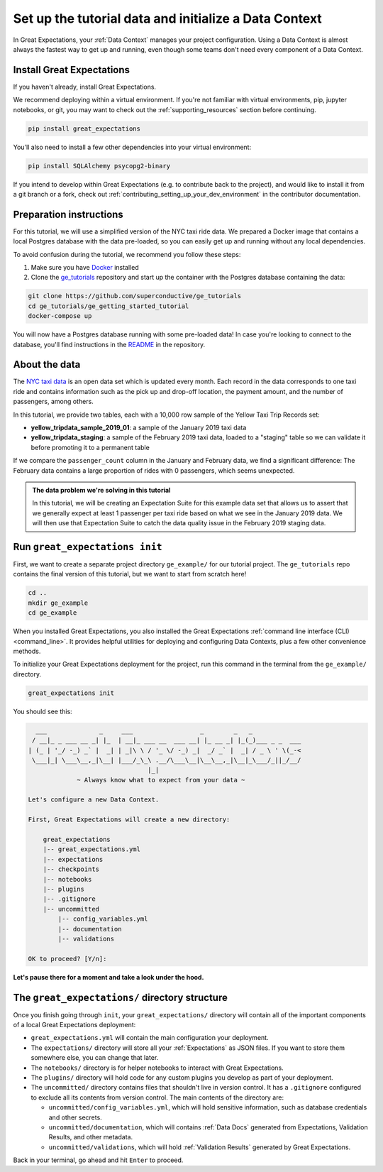 .. _tutorials__getting_started__initialize_a_data_context:

Set up the tutorial data and initialize a Data Context
======================================================

In Great Expectations, your :ref:`Data Context` manages your project configuration. Using a Data Context is almost always the fastest way to get up and running, even though some teams don't need every component of a Data Context.


Install Great Expectations
-----------------------------------------------

If you haven't already, install Great Expectations.

We recommend deploying within a virtual environment. If you're not familiar with virtual environments, pip, jupyter notebooks,
or git, you may want to check out the :ref:`supporting_resources` section before continuing.

.. raw:: html

   The command to install is especially great <a href="https://great-expectations-web-assets.s3.us-east-2.amazonaws.com/pip_install_great_expectations.png" target="_blank">if you're a Dickens fan</a>:
   <br/>
   <br/>

.. code-block:: bash

    pip install great_expectations

You'll also need to install a few other dependencies into your virtual environment:

.. code-block:: bash

   pip install SQLAlchemy psycopg2-binary


If you intend to develop within Great Expectations (e.g. to contribute back to the project), and would like to install it from a git branch or a fork, check out :ref:`contributing_setting_up_your_dev_environment` in the contributor documentation.

Preparation instructions
------------------------

For this tutorial, we will use a simplified version of the NYC taxi ride data. We prepared a Docker image that contains a local Postgres database with the data pre-loaded, so you can easily get up and running without any local dependencies.

To avoid confusion during the tutorial, we recommend you follow these steps:

#. Make sure you have `Docker <https://www.docker.com/>`_ installed

#. Clone the `ge_tutorials <https://github.com/superconductive/ge_tutorials>`_ repository and start up the container with the Postgres database containing the data:

.. code-block:: bash

   git clone https://github.com/superconductive/ge_tutorials
   cd ge_tutorials/ge_getting_started_tutorial
   docker-compose up

You will now have a Postgres database running with some pre-loaded data! In case you're looking to connect to the database, you'll find instructions in the `README <https://github.com/superconductive/ge_tutorials/tree/main/ge_getting_started_tutorial>`_ in the repository.

About the data
-----------------------------------------------

The `NYC taxi data <https://www1.nyc.gov/site/tlc/about/tlc-trip-record-data.page>`_ is an open data set which is updated every month. Each record in the data corresponds to one taxi ride and contains information such as the pick up and drop-off location, the payment amount, and the number of passengers, among others.

In this tutorial, we provide two tables, each with a 10,000 row sample of the Yellow Taxi Trip Records set:

* **yellow_tripdata_sample_2019_01**: a sample of the January 2019 taxi data
* **yellow_tripdata_staging**: a sample of the February 2019 taxi data, loaded to a "staging" table so we can validate it before promoting it to a permanent table

If we compare the ``passenger_count`` column in the January and February data, we find a significant difference: The February data contains a large proportion of rides with 0 passengers, which seems unexpected.

.. admonition:: The data problem we're solving in this tutorial

    In this tutorial, we will be creating an Expectation Suite for this example data set that allows us to assert that we generally expect at least 1 passenger per taxi ride based on what we see in the January 2019 data. We will then use that Expectation Suite to catch the data quality issue in the February 2019 staging data.


Run ``great_expectations init``
-----------------------------------------------

First, we want to create a separate project directory ``ge_example/`` for our tutorial project. The ``ge_tutorials`` repo contains the final version of this tutorial, but we want to start from scratch here!

.. code-block:: bash

    cd ..
    mkdir ge_example
    cd ge_example

When you installed Great Expectations, you also installed the Great Expectations :ref:`command line interface (CLI) <command_line>`. It provides helpful utilities for deploying and configuring Data Contexts, plus a few other convenience methods.

To initialize your Great Expectations deployment for the project, run this command in the terminal from the ``ge_example/`` directory.

.. code-block:: bash

    great_expectations init


You should see this:

.. code-block::

      ___              _     ___                  _        _   _
     / __|_ _ ___ __ _| |_  | __|_ ___ __  ___ __| |_ __ _| |_(_)___ _ _  ___
    | (_ | '_/ -_) _` |  _| | _|\ \ / '_ \/ -_) _|  _/ _` |  _| / _ \ ' \(_-<
     \___|_| \___\__,_|\__| |___/_\_\ .__/\___\__|\__\__,_|\__|_\___/_||_/__/
                                    |_|
                 ~ Always know what to expect from your data ~

    Let's configure a new Data Context.

    First, Great Expectations will create a new directory:

        great_expectations
        |-- great_expectations.yml
        |-- expectations
        |-- checkpoints
        |-- notebooks
        |-- plugins
        |-- .gitignore
        |-- uncommitted
            |-- config_variables.yml
            |-- documentation
            |-- validations

    OK to proceed? [Y/n]: 

**Let's pause there for a moment and take a look under the hood.**

The ``great_expectations/`` directory structure
-----------------------------------------------

Once you finish going through ``init``, your ``great_expectations/`` directory will contain all of the important components of a local Great Expectations deployment:


* ``great_expectations.yml`` will contain the main configuration your deployment.
* The ``expectations/`` directory will store all your :ref:`Expectations` as JSON files. If you want to store them somewhere else, you can change that later.
* The ``notebooks/`` directory is for helper notebooks to interact with Great Expectations.
* The ``plugins/`` directory will hold code for any custom plugins you develop as part of your deployment.
* The ``uncommitted/`` directory contains files that shouldn't live in version control. It has a ``.gitignore`` configured to exclude all its contents from version control. The main contents of the directory are:

  * ``uncommitted/config_variables.yml``, which will hold sensitive information, such as database credentials and other secrets.
  * ``uncommitted/documentation``, which will contains :ref:`Data Docs` generated from Expectations, Validation Results, and other metadata.
  * ``uncommitted/validations``, which will hold :ref:`Validation Results` generated by Great Expectations.

Back in your terminal, go ahead and hit ``Enter`` to proceed.
